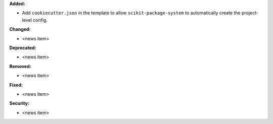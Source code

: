 **Added:**

* Add ``cookiecutter.json`` in the template to allow ``scikit-package-system`` to automatically create the project-level config.

**Changed:**

* <news item>

**Deprecated:**

* <news item>

**Removed:**

* <news item>

**Fixed:**

* <news item>

**Security:**

* <news item>
